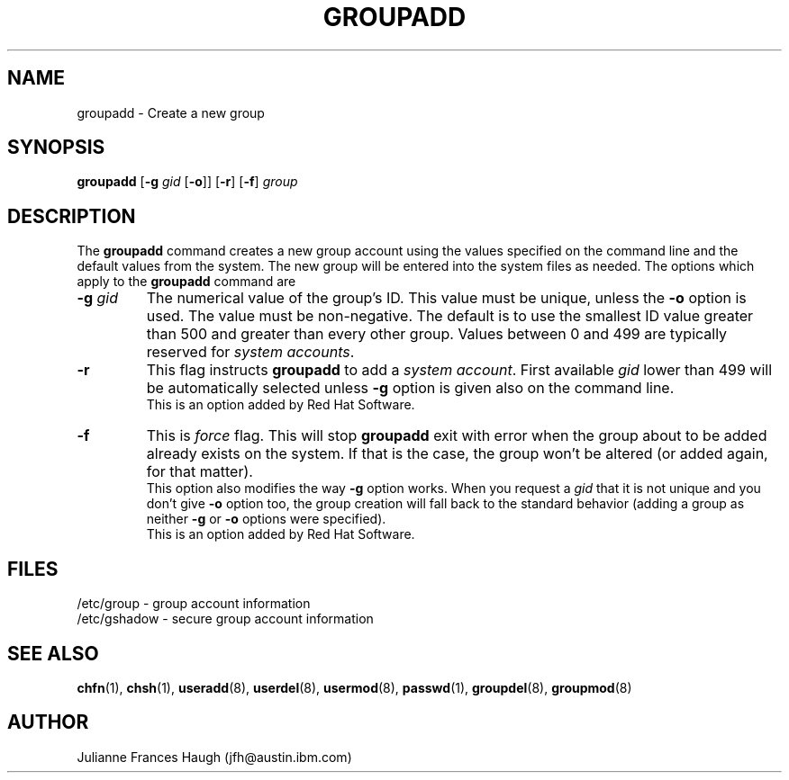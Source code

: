 .\" Copyright 1991, Julianne Frances Haugh
.\" All rights reserved.
.\"
.\" Redistribution and use in source and binary forms, with or without
.\" modification, are permitted provided that the following conditions
.\" are met:
.\" 1. Redistributions of source code must retain the above copyright
.\"    notice, this list of conditions and the following disclaimer.
.\" 2. Redistributions in binary form must reproduce the above copyright
.\"    notice, this list of conditions and the following disclaimer in the
.\"    documentation and/or other materials provided with the distribution.
.\" 3. Neither the name of Julianne F. Haugh nor the names of its contributors
.\"    may be used to endorse or promote products derived from this software
.\"    without specific prior written permission.
.\"
.\" THIS SOFTWARE IS PROVIDED BY JULIE HAUGH AND CONTRIBUTORS ``AS IS'' AND
.\" ANY EXPRESS OR IMPLIED WARRANTIES, INCLUDING, BUT NOT LIMITED TO, THE
.\" IMPLIED WARRANTIES OF MERCHANTABILITY AND FITNESS FOR A PARTICULAR PURPOSE
.\" ARE DISCLAIMED.  IN NO EVENT SHALL JULIE HAUGH OR CONTRIBUTORS BE LIABLE
.\" FOR ANY DIRECT, INDIRECT, INCIDENTAL, SPECIAL, EXEMPLARY, OR CONSEQUENTIAL
.\" DAMAGES (INCLUDING, BUT NOT LIMITED TO, PROCUREMENT OF SUBSTITUTE GOODS
.\" OR SERVICES; LOSS OF USE, DATA, OR PROFITS; OR BUSINESS INTERRUPTION)
.\" HOWEVER CAUSED AND ON ANY THEORY OF LIABILITY, WHETHER IN CONTRACT, STRICT
.\" LIABILITY, OR TORT (INCLUDING NEGLIGENCE OR OTHERWISE) ARISING IN ANY WAY
.\" OUT OF THE USE OF THIS SOFTWARE, EVEN IF ADVISED OF THE POSSIBILITY OF
.\" SUCH DAMAGE.
.\"
.\"	$Id: groupadd.8,v 1.5 2000/08/26 18:27:17 marekm Exp $
.\"
.TH GROUPADD 8
.SH NAME
groupadd \- Create a new group
.SH SYNOPSIS
.B groupadd
[\fB-g\fI gid \fR[\fB-o\fR]] [\fB-r\fR] [\fB-f\fR]
.I group
.SH DESCRIPTION
The \fBgroupadd\fR command
creates a new group account using the values specified on the
command line and the default values from the system.
The new group will be entered into the system files as needed.
The options which apply to the \fBgroupadd\fR command are
.IP "\fB-g \fIgid\fR"
The numerical value of the group's ID.
This value must be unique, unless the \fB-o\fR option is used.
The value must be non-negative.
The default is to use the smallest ID value greater than 500 and
greater than every other group.
Values between 0 and 499 are typically reserved for \fIsystem accounts\fR.
.IP \fB-r\fR
This flag instructs \fBgroupadd\fR to add a \fIsystem
account\fR. First available \fIgid\fR lower than 499 will be
automatically selected unless \fB-g\fR option is given also on the
command line.
.br
This is an option added by Red Hat Software.
.IP \fB-f\fR
This is \fIforce\fR flag. This will stop \fBgroupadd\fR exit with
error when the group about to be added already exists on the
system. If that is the case, the group won't be altered (or added
again, for that matter).
.br
This option also modifies the way \fB-g\fR option works. When you
request a \fIgid\fR that it is not unique and you don't give \fB-o\fR
option too, the group creation will fall back to the standard behavior
(adding a group as neither \fB-g\fR or \fB-o\fR options were
specified).
.br
This is an option added by Red Hat Software.
.SH FILES
/etc/group \- group account information
.br
/etc/gshadow \- secure group account information
.SH SEE ALSO
.BR chfn (1),
.BR chsh (1),
.BR useradd (8),
.BR userdel (8),
.BR usermod (8),
.BR passwd (1),
.BR groupdel (8),
.BR groupmod (8)
.SH AUTHOR
Julianne Frances Haugh (jfh@austin.ibm.com)
